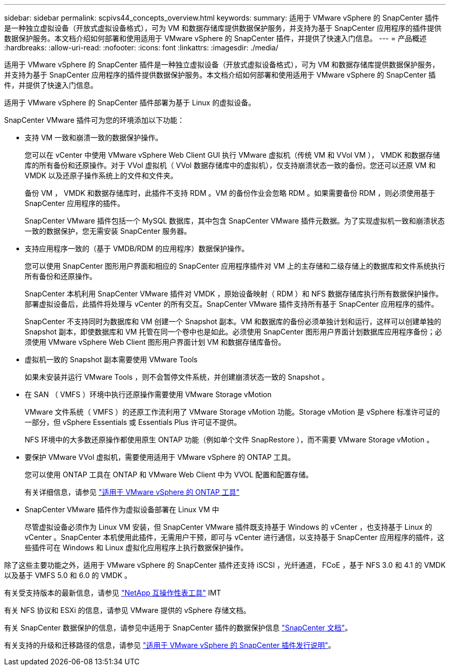 ---
sidebar: sidebar 
permalink: scpivs44_concepts_overview.html 
keywords:  
summary: 适用于 VMware vSphere 的 SnapCenter 插件是一种独立虚拟设备（开放式虚拟设备格式），可为 VM 和数据存储库提供数据保护服务，并支持为基于 SnapCenter 应用程序的插件提供数据保护服务。本文档介绍如何部署和使用适用于 VMware vSphere 的 SnapCenter 插件，并提供了快速入门信息。 
---
= 产品概述
:hardbreaks:
:allow-uri-read: 
:nofooter: 
:icons: font
:linkattrs: 
:imagesdir: ./media/


适用于 VMware vSphere 的 SnapCenter 插件是一种独立虚拟设备（开放式虚拟设备格式），可为 VM 和数据存储库提供数据保护服务，并支持为基于 SnapCenter 应用程序的插件提供数据保护服务。本文档介绍如何部署和使用适用于 VMware vSphere 的 SnapCenter 插件，并提供了快速入门信息。

适用于 VMware vSphere 的 SnapCenter 插件部署为基于 Linux 的虚拟设备。

SnapCenter VMware 插件可为您的环境添加以下功能：

* 支持 VM 一致和崩溃一致的数据保护操作。
+
您可以在 vCenter 中使用 VMware vSphere Web Client GUI 执行 VMware 虚拟机（传统 VM 和 VVol VM ）， VMDK 和数据存储库的所有备份和还原操作。对于 VVol 虚拟机（ VVol 数据存储库中的虚拟机），仅支持崩溃状态一致的备份。您还可以还原 VM 和 VMDK 以及还原子操作系统上的文件和文件夹。

+
备份 VM ， VMDK 和数据存储库时，此插件不支持 RDM 。VM 的备份作业会忽略 RDM 。如果需要备份 RDM ，则必须使用基于 SnapCenter 应用程序的插件。

+
SnapCenter VMware 插件包括一个 MySQL 数据库，其中包含 SnapCenter VMware 插件元数据。为了实现虚拟机一致和崩溃状态一致的数据保护，您无需安装 SnapCenter 服务器。

* 支持应用程序一致的（基于 VMDB/RDM 的应用程序）数据保护操作。
+
您可以使用 SnapCenter 图形用户界面和相应的 SnapCenter 应用程序插件对 VM 上的主存储和二级存储上的数据库和文件系统执行所有备份和还原操作。

+
SnapCenter 本机利用 SnapCenter VMware 插件对 VMDK ，原始设备映射（ RDM ）和 NFS 数据存储库执行所有数据保护操作。部署虚拟设备后，此插件将处理与 vCenter 的所有交互。SnapCenter VMware 插件支持所有基于 SnapCenter 应用程序的插件。

+
SnapCenter 不支持同时为数据库和 VM 创建一个 Snapshot 副本。VM 和数据库的备份必须单独计划和运行，这样可以创建单独的 Snapshot 副本，即使数据库和 VM 托管在同一个卷中也是如此。必须使用 SnapCenter 图形用户界面计划数据库应用程序备份；必须使用 VMware vSphere Web Client 图形用户界面计划 VM 和数据存储库备份。

* 虚拟机一致的 Snapshot 副本需要使用 VMware Tools
+
如果未安装并运行 VMware Tools ，则不会暂停文件系统，并创建崩溃状态一致的 Snapshot 。

* 在 SAN （ VMFS ）环境中执行还原操作需要使用 VMware Storage vMotion
+
VMware 文件系统（ VMFS ）的还原工作流利用了 VMware Storage vMotion 功能。Storage vMotion 是 vSphere 标准许可证的一部分，但 vSphere Essentials 或 Essentials Plus 许可证不提供。

+
NFS 环境中的大多数还原操作都使用原生 ONTAP 功能（例如单个文件 SnapRestore ），而不需要 VMware Storage vMotion 。

* 要保护 VMware VVol 虚拟机，需要使用适用于 VMware vSphere 的 ONTAP 工具。
+
您可以使用 ONTAP 工具在 ONTAP 和 VMware Web Client 中为 VVOL 配置和配置存储。

+
有关详细信息，请参见 https://docs.netapp.com/us-en/ontap-tools-vmware-vsphere/index.html["适用于 VMware vSphere 的 ONTAP 工具"^]

* SnapCenter VMware 插件作为虚拟设备部署在 Linux VM 中
+
尽管虚拟设备必须作为 Linux VM 安装，但 SnapCenter VMware 插件既支持基于 Windows 的 vCenter ，也支持基于 Linux 的 vCenter 。SnapCenter 本机使用此插件，无需用户干预，即可与 vCenter 进行通信，以支持基于 SnapCenter 应用程序的插件，这些插件可在 Windows 和 Linux 虚拟化应用程序上执行数据保护操作。



除了这些主要功能之外，适用于 VMware vSphere 的 SnapCenter 插件还支持 iSCSI ，光纤通道， FCoE ，基于 NFS 3.0 和 4.1 的 VMDK 以及基于 VMFS 5.0 和 6.0 的 VMDK 。

有关受支持版本的最新信息，请参见 https://imt.netapp.com/matrix/imt.jsp?components=105164;&solution=1517&isHWU&src=IMT["NetApp 互操作性表工具"^] IMT

有关 NFS 协议和 ESXi 的信息，请参见 VMware 提供的 vSphere 存储文档。

有关 SnapCenter 数据保护的信息，请参见中适用于 SnapCenter 插件的数据保护信息 http://docs.netapp.com/us-en/snapcenter/index.html["SnapCenter 文档"^]。

有关支持的升级和迁移路径的信息，请参见 link:scpivs44_release_notes.html["适用于 VMware vSphere 的 SnapCenter 插件发行说明"^]。
